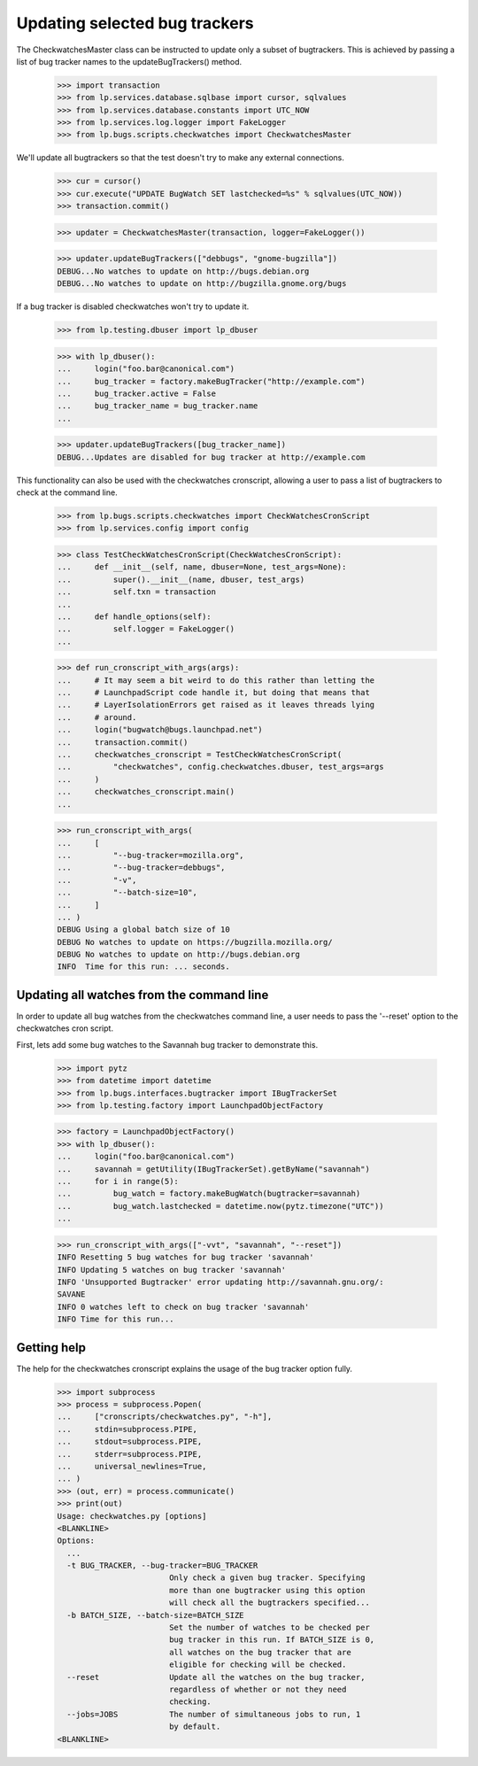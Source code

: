 Updating selected bug trackers
==============================

The CheckwatchesMaster class can be instructed to update only a subset of
bugtrackers. This is achieved by passing a list of bug tracker names to
the updateBugTrackers() method.

    >>> import transaction
    >>> from lp.services.database.sqlbase import cursor, sqlvalues
    >>> from lp.services.database.constants import UTC_NOW
    >>> from lp.services.log.logger import FakeLogger
    >>> from lp.bugs.scripts.checkwatches import CheckwatchesMaster

We'll update all bugtrackers so that the test doesn't try to make any
external connections.

    >>> cur = cursor()
    >>> cur.execute("UPDATE BugWatch SET lastchecked=%s" % sqlvalues(UTC_NOW))
    >>> transaction.commit()

    >>> updater = CheckwatchesMaster(transaction, logger=FakeLogger())

    >>> updater.updateBugTrackers(["debbugs", "gnome-bugzilla"])
    DEBUG...No watches to update on http://bugs.debian.org
    DEBUG...No watches to update on http://bugzilla.gnome.org/bugs

If a bug tracker is disabled checkwatches won't try to update it.

    >>> from lp.testing.dbuser import lp_dbuser

    >>> with lp_dbuser():
    ...     login("foo.bar@canonical.com")
    ...     bug_tracker = factory.makeBugTracker("http://example.com")
    ...     bug_tracker.active = False
    ...     bug_tracker_name = bug_tracker.name
    ...

    >>> updater.updateBugTrackers([bug_tracker_name])
    DEBUG...Updates are disabled for bug tracker at http://example.com

This functionality can also be used with the checkwatches cronscript,
allowing a user to pass a list of bugtrackers to check at the command
line.

    >>> from lp.bugs.scripts.checkwatches import CheckWatchesCronScript
    >>> from lp.services.config import config

    >>> class TestCheckWatchesCronScript(CheckWatchesCronScript):
    ...     def __init__(self, name, dbuser=None, test_args=None):
    ...         super().__init__(name, dbuser, test_args)
    ...         self.txn = transaction
    ...
    ...     def handle_options(self):
    ...         self.logger = FakeLogger()
    ...

    >>> def run_cronscript_with_args(args):
    ...     # It may seem a bit weird to do this rather than letting the
    ...     # LaunchpadScript code handle it, but doing that means that
    ...     # LayerIsolationErrors get raised as it leaves threads lying
    ...     # around.
    ...     login("bugwatch@bugs.launchpad.net")
    ...     transaction.commit()
    ...     checkwatches_cronscript = TestCheckWatchesCronScript(
    ...         "checkwatches", config.checkwatches.dbuser, test_args=args
    ...     )
    ...     checkwatches_cronscript.main()
    ...

    >>> run_cronscript_with_args(
    ...     [
    ...         "--bug-tracker=mozilla.org",
    ...         "--bug-tracker=debbugs",
    ...         "-v",
    ...         "--batch-size=10",
    ...     ]
    ... )
    DEBUG Using a global batch size of 10
    DEBUG No watches to update on https://bugzilla.mozilla.org/
    DEBUG No watches to update on http://bugs.debian.org
    INFO  Time for this run: ... seconds.


Updating all watches from the command line
------------------------------------------

In order to update all bug watches from the checkwatches command line,
a user needs to pass the '--reset' option to the checkwatches cron script.

First, lets add some bug watches to the Savannah bug tracker to
demonstrate this.

    >>> import pytz
    >>> from datetime import datetime
    >>> from lp.bugs.interfaces.bugtracker import IBugTrackerSet
    >>> from lp.testing.factory import LaunchpadObjectFactory

    >>> factory = LaunchpadObjectFactory()
    >>> with lp_dbuser():
    ...     login("foo.bar@canonical.com")
    ...     savannah = getUtility(IBugTrackerSet).getByName("savannah")
    ...     for i in range(5):
    ...         bug_watch = factory.makeBugWatch(bugtracker=savannah)
    ...         bug_watch.lastchecked = datetime.now(pytz.timezone("UTC"))
    ...

    >>> run_cronscript_with_args(["-vvt", "savannah", "--reset"])
    INFO Resetting 5 bug watches for bug tracker 'savannah'
    INFO Updating 5 watches on bug tracker 'savannah'
    INFO 'Unsupported Bugtracker' error updating http://savannah.gnu.org/:
    SAVANE
    INFO 0 watches left to check on bug tracker 'savannah'
    INFO Time for this run...


Getting help
------------

The help for the checkwatches cronscript explains the usage of the bug
tracker option fully.

    >>> import subprocess
    >>> process = subprocess.Popen(
    ...     ["cronscripts/checkwatches.py", "-h"],
    ...     stdin=subprocess.PIPE,
    ...     stdout=subprocess.PIPE,
    ...     stderr=subprocess.PIPE,
    ...     universal_newlines=True,
    ... )
    >>> (out, err) = process.communicate()
    >>> print(out)
    Usage: checkwatches.py [options]
    <BLANKLINE>
    Options:
      ...
      -t BUG_TRACKER, --bug-tracker=BUG_TRACKER
                            Only check a given bug tracker. Specifying
                            more than one bugtracker using this option
                            will check all the bugtrackers specified...
      -b BATCH_SIZE, --batch-size=BATCH_SIZE
                            Set the number of watches to be checked per
                            bug tracker in this run. If BATCH_SIZE is 0,
                            all watches on the bug tracker that are
                            eligible for checking will be checked.
      --reset               Update all the watches on the bug tracker,
                            regardless of whether or not they need
                            checking.
      --jobs=JOBS           The number of simultaneous jobs to run, 1
                            by default.
    <BLANKLINE>
